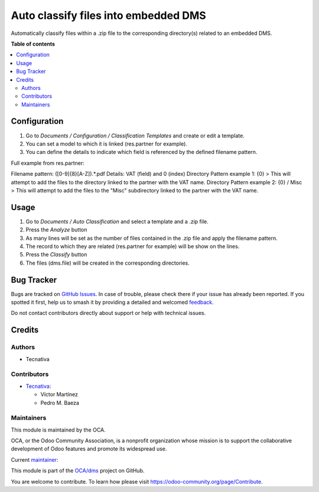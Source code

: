 =====================================
Auto classify files into embedded DMS
=====================================

.. 
   !!!!!!!!!!!!!!!!!!!!!!!!!!!!!!!!!!!!!!!!!!!!!!!!!!!!
   !! This file is generated by oca-gen-addon-readme !!
   !! changes will be overwritten.                   !!
   !!!!!!!!!!!!!!!!!!!!!!!!!!!!!!!!!!!!!!!!!!!!!!!!!!!!
   !! source digest: sha256:f9e61c45fe637e3b07f0af3a113ed6f1d31c97f9c5994aa88ae3e1c30c0d4759
   !!!!!!!!!!!!!!!!!!!!!!!!!!!!!!!!!!!!!!!!!!!!!!!!!!!!

.. |badge1| image:: https://img.shields.io/badge/maturity-Beta-yellow.png
    :target: https://odoo-community.org/page/development-status
    :alt: Beta
.. |badge2| image:: https://img.shields.io/badge/licence-AGPL--3-blue.png
    :target: http://www.gnu.org/licenses/agpl-3.0-standalone.html
    :alt: License: AGPL-3
.. |badge3| image:: https://img.shields.io/badge/github-OCA%2Fdms-lightgray.png?logo=github
    :target: https://github.com/OCA/dms/tree/16.0/dms_field_auto_classification
    :alt: OCA/dms
.. |badge4| image:: https://img.shields.io/badge/weblate-Translate%20me-F47D42.png
    :target: https://translation.odoo-community.org/projects/dms-16-0/dms-16-0-dms_field_auto_classification
    :alt: Translate me on Weblate
.. |badge5| image:: https://img.shields.io/badge/runboat-Try%20me-875A7B.png
    :target: https://runboat.odoo-community.org/builds?repo=OCA/dms&target_branch=16.0
    :alt: Try me on Runboat

|badge1| |badge2| |badge3| |badge4| |badge5|

Automatically classify files within a .zip file to the corresponding directory(s)
related to an embedded DMS.

**Table of contents**

.. contents::
   :local:

Configuration
=============

#. Go to `Documents / Configuration / Classification Templates` and create or edit a template.
#. You can set a model to which it is linked (res.partner for example).
#. You can define the details to indicate which field is referenced by the defined filename pattern.

Full example from res.partner:

Filename pattern: ([0-9]{8}[A-Z]).*.pdf
Details: VAT (field) and 0 (index)
Directory Pattern example 1: {0} > This will attempt to add the files to the directory linked to the partner with the VAT name.
Directory Pattern example 2: {0} / Misc > This will attempt to add the files to the "Misc" subdirectory linked to the partner with the VAT name.

Usage
=====

#. Go to `Documents / Auto Classification` and select a template and a .zip file.
#. Press the `Analyze` button
#. As many lines will be set as the number of files contained in the .zip file and apply the filename pattern.
#. The record to which they are related (res.partner for example) will be show on the lines.
#. Press the `Classify` button
#. The files (dms.file) will be created in the corresponding directories.

Bug Tracker
===========

Bugs are tracked on `GitHub Issues <https://github.com/OCA/dms/issues>`_.
In case of trouble, please check there if your issue has already been reported.
If you spotted it first, help us to smash it by providing a detailed and welcomed
`feedback <https://github.com/OCA/dms/issues/new?body=module:%20dms_field_auto_classification%0Aversion:%2016.0%0A%0A**Steps%20to%20reproduce**%0A-%20...%0A%0A**Current%20behavior**%0A%0A**Expected%20behavior**>`_.

Do not contact contributors directly about support or help with technical issues.

Credits
=======

Authors
~~~~~~~

* Tecnativa

Contributors
~~~~~~~~~~~~

* `Tecnativa <https://www.tecnativa.com>`_:

  * Víctor Martínez
  * Pedro M. Baeza

Maintainers
~~~~~~~~~~~

This module is maintained by the OCA.

.. image:: https://odoo-community.org/logo.png
   :alt: Odoo Community Association
   :target: https://odoo-community.org

OCA, or the Odoo Community Association, is a nonprofit organization whose
mission is to support the collaborative development of Odoo features and
promote its widespread use.

.. |maintainer-victoralmau| image:: https://github.com/victoralmau.png?size=40px
    :target: https://github.com/victoralmau
    :alt: victoralmau

Current `maintainer <https://odoo-community.org/page/maintainer-role>`__:

|maintainer-victoralmau| 

This module is part of the `OCA/dms <https://github.com/OCA/dms/tree/16.0/dms_field_auto_classification>`_ project on GitHub.

You are welcome to contribute. To learn how please visit https://odoo-community.org/page/Contribute.
